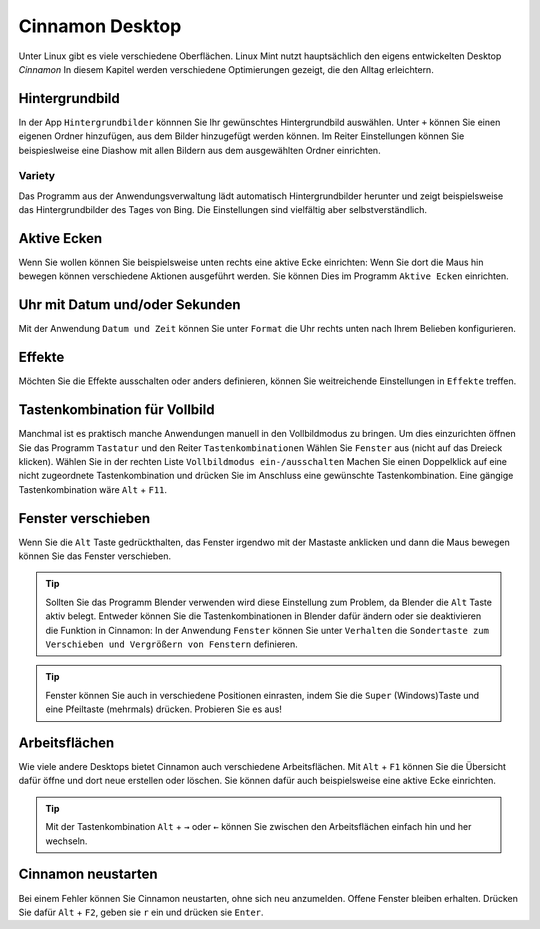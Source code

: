 Cinnamon Desktop
================
Unter Linux gibt es viele verschiedene Oberflächen.
Linux Mint nutzt hauptsächlich den eigens entwickelten Desktop *Cinnamon*
In diesem Kapitel werden verschiedene Optimierungen gezeigt, die den Alltag erleichtern.

Hintergrundbild
---------------
In der App ``Hintergrundbilder`` könnnen Sie Ihr gewünschtes Hintergrundbild auswählen.
Unter ``+`` können Sie einen eigenen Ordner hinzufügen, aus dem Bilder hinzugefügt werden können.
Im Reiter Einstellungen können Sie beispieslweise eine Diashow mit allen Bildern aus dem ausgewählten Ordner einrichten.

Variety
^^^^^^^
Das Programm aus der Anwendungsverwaltung lädt automatisch Hintergrundbilder herunter und zeigt beispielsweise das Hintergrundbilder des Tages von Bing.
Die Einstellungen sind vielfältig aber selbstverständlich.

.. image:: images/variety_einstellungen_1.png

Aktive Ecken
------------
Wenn Sie wollen können Sie beispielsweise unten rechts eine aktive Ecke einrichten:
Wenn Sie dort die Maus hin bewegen können verschiedene Aktionen ausgeführt werden.
Sie können Dies im Programm ``Aktive Ecken`` einrichten.

.. image:: images/aktive_ecken.png

Uhr mit Datum und/oder Sekunden
-------------------------------
Mit der Anwendung ``Datum und Zeit`` können Sie unter ``Format`` die Uhr rechts unten nach Ihrem Belieben konfigurieren.

Effekte
-------
Möchten Sie die Effekte ausschalten oder anders definieren, können Sie weitreichende Einstellungen in ``Effekte`` treffen.

Tastenkombination für Vollbild
------------------------------
Manchmal ist es praktisch manche Anwendungen manuell in den Vollbildmodus zu bringen.
Um dies einzurichten öffnen Sie das Programm ``Tastatur`` und den Reiter ``Tastenkombinationen``
Wählen Sie ``Fenster`` aus (nicht auf das Dreieck klicken).
Wählen Sie in der rechten Liste ``Vollbildmodus ein-/ausschalten``
Machen Sie einen Doppelklick auf eine nicht zugeordnete Tastenkombination und drücken Sie im Anschluss eine gewünschte Tastenkombination.
Eine gängige Tastenkombination wäre ``Alt`` + ``F11``.

Fenster verschieben
-------------------
Wenn Sie die ``Alt`` Taste gedrückthalten, das Fenster irgendwo mit der Mastaste anklicken und dann die Maus bewegen können Sie das Fenster verschieben.

.. tip:: 
    Sollten Sie das Programm Blender verwenden wird diese Einstellung zum Problem, da Blender die ``Alt`` Taste aktiv belegt.
    Entweder können Sie die Tastenkombinationen in Blender dafür ändern oder sie deaktivieren die Funktion in Cinnamon:
    In der Anwendung ``Fenster`` können Sie unter ``Verhalten`` die ``Sondertaste zum Verschieben und Vergrößern von Fenstern`` definieren.

.. tip:: 
    Fenster können Sie auch in verschiedene Positionen einrasten, indem Sie die ``Super`` (Windows)Taste und eine Pfeiltaste (mehrmals) drücken.
    Probieren Sie es aus!


Arbeitsflächen
--------------
Wie viele andere Desktops bietet Cinnamon auch verschiedene Arbeitsflächen.
Mit ``Alt`` + ``F1`` können Sie die Übersicht dafür öffne und dort neue erstellen oder löschen.
Sie können dafür auch beispielsweise eine aktive Ecke einrichten.

.. tip:: 
    Mit der Tastenkombination ``Alt`` + ``→`` oder ``←`` können Sie zwischen den Arbeitsflächen einfach hin und her wechseln.

Cinnamon neustarten
-------------------
Bei einem Fehler können Sie Cinnamon neustarten, ohne sich neu anzumelden.
Offene Fenster bleiben erhalten.
Drücken Sie dafür ``Alt`` + ``F2``, geben sie ``r`` ein und drücken sie ``Enter``.